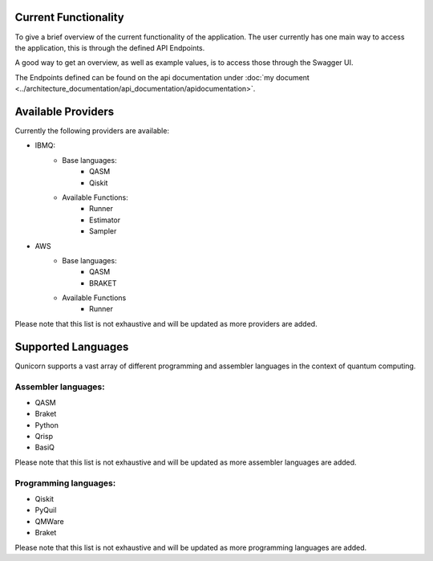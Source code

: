 Current Functionality
######################

To give a brief overview of the current functionality of the application.
The user currently has one main way to access the application, this is through the defined API Endpoints.

A good way to get an overview, as well as example values, is to access those through the Swagger UI.

The Endpoints defined can be found on the api documentation under :doc:`my document <../architecture_documentation/api_documentation/apidocumentation>`.

Available Providers
#####################
Currently the following providers are available:

* IBMQ:
   * Base languages:
        * QASM
        * Qiskit
   * Available Functions:
        * Runner
        * Estimator
        * Sampler
* AWS
    * Base languages:
        * QASM
        * BRAKET
    * Available Functions
        * Runner

Please note that this list is not exhaustive and will be updated as more providers are added.


Supported Languages
####################

Qunicorn supports a vast array of different programming and assembler languages in the context of quantum computing.

Assembler languages:
^^^^^^^^^^^^^^^^^^^^
* QASM
* Braket
* Python
* Qrisp
* BasiQ

Please note that this list is not exhaustive and will be updated as more assembler languages are added.

Programming languages:
^^^^^^^^^^^^^^^^^^^^^^

* Qiskit
* PyQuil
* QMWare
* Braket

Please note that this list is not exhaustive and will be updated as more programming languages are added.


